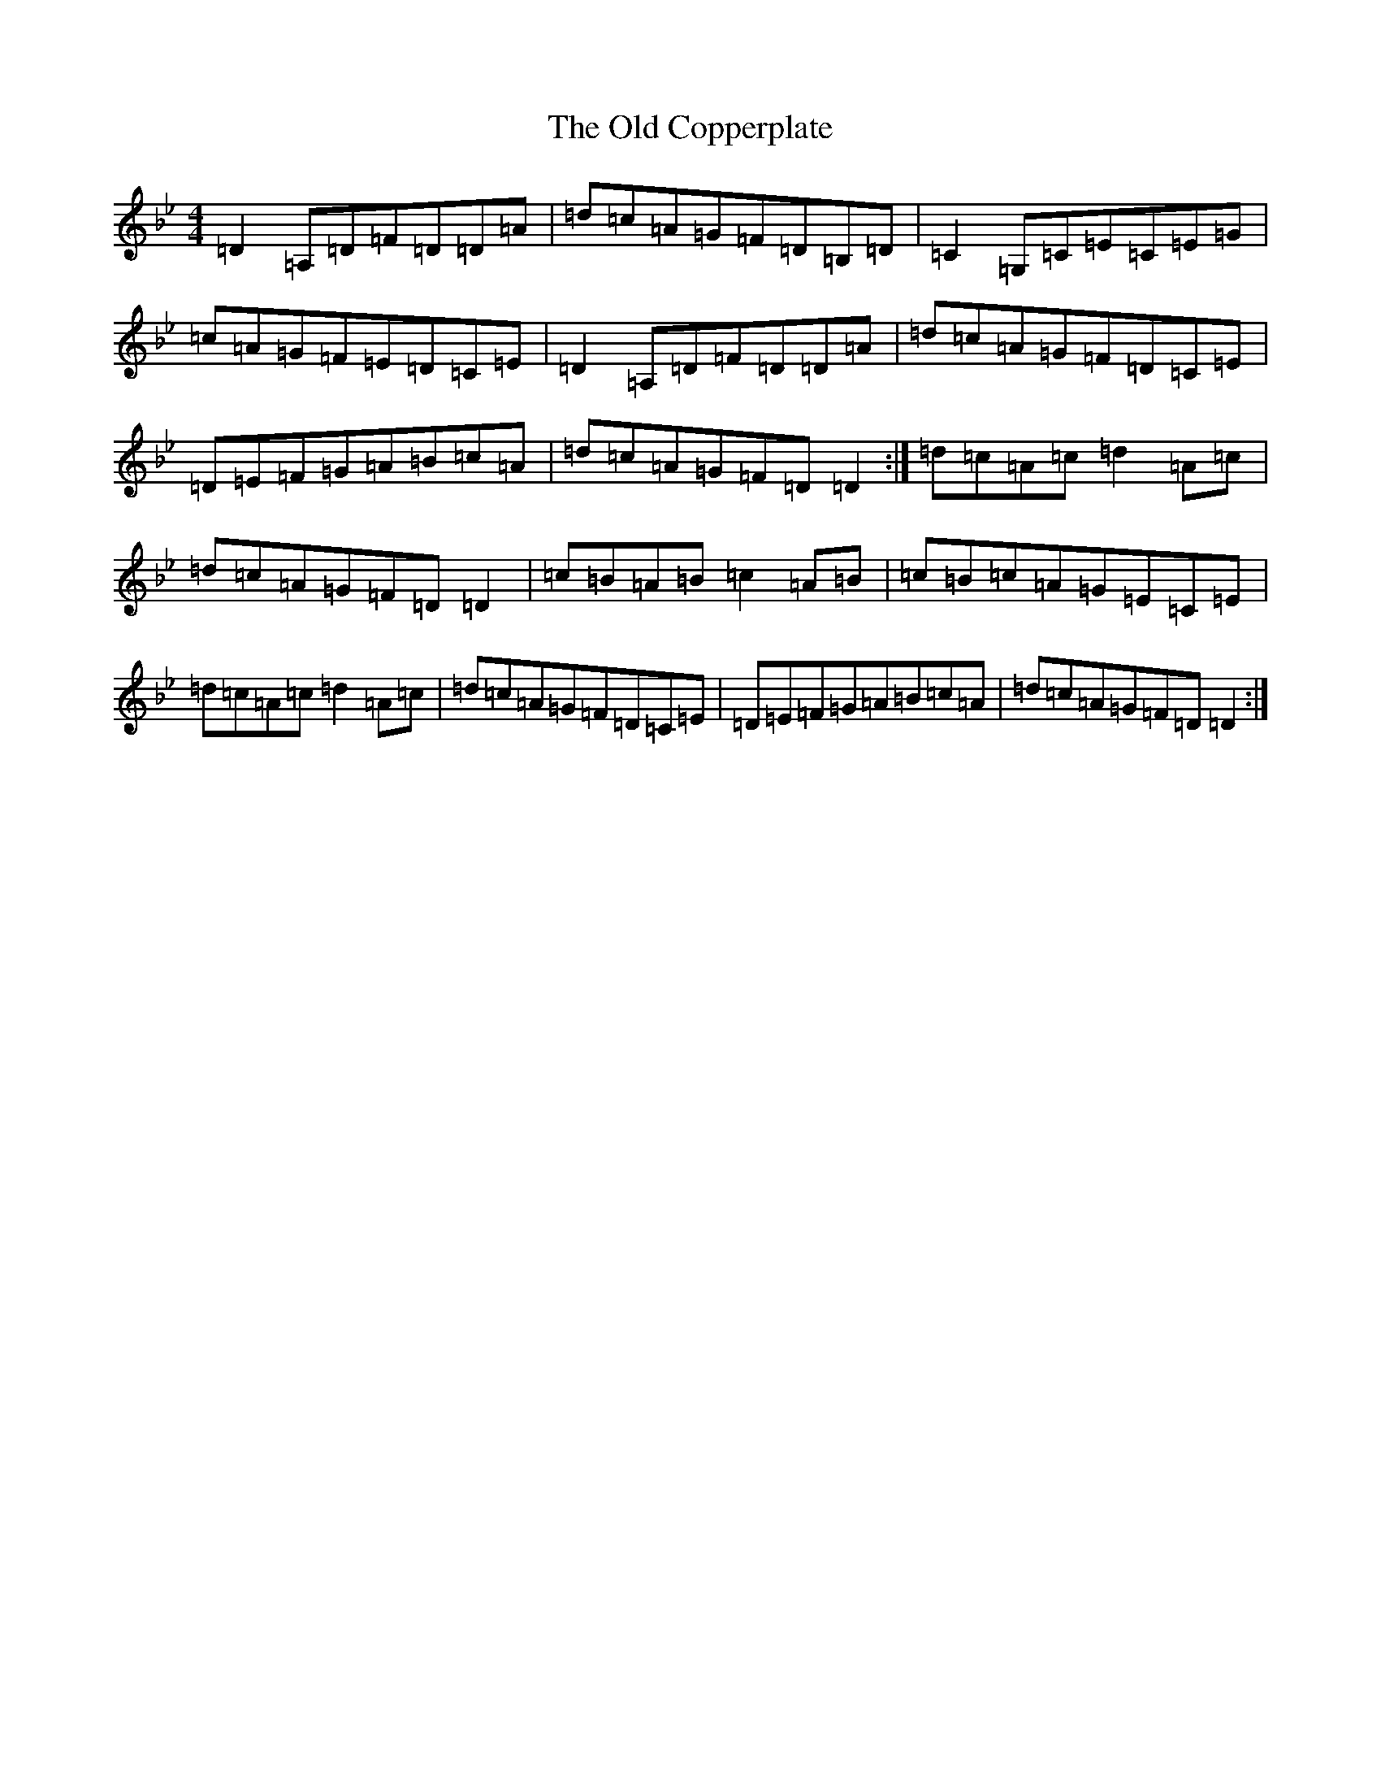 X: 15910
T: Old Copperplate, The
S: https://thesession.org/tunes/410#setting410
Z: A Dorian
R: reel
M: 4/4
L: 1/8
K: C Dorian
=D2=A,=D=F=D=D=A|=d=c=A=G=F=D=B,=D|=C2=G,=C=E=C=E=G|=c=A=G=F=E=D=C=E|=D2=A,=D=F=D=D=A|=d=c=A=G=F=D=C=E|=D=E=F=G=A=B=c=A|=d=c=A=G=F=D=D2:|=d=c=A=c=d2=A=c|=d=c=A=G=F=D=D2|=c=B=A=B=c2=A=B|=c=B=c=A=G=E=C=E|=d=c=A=c=d2=A=c|=d=c=A=G=F=D=C=E|=D=E=F=G=A=B=c=A|=d=c=A=G=F=D=D2:|